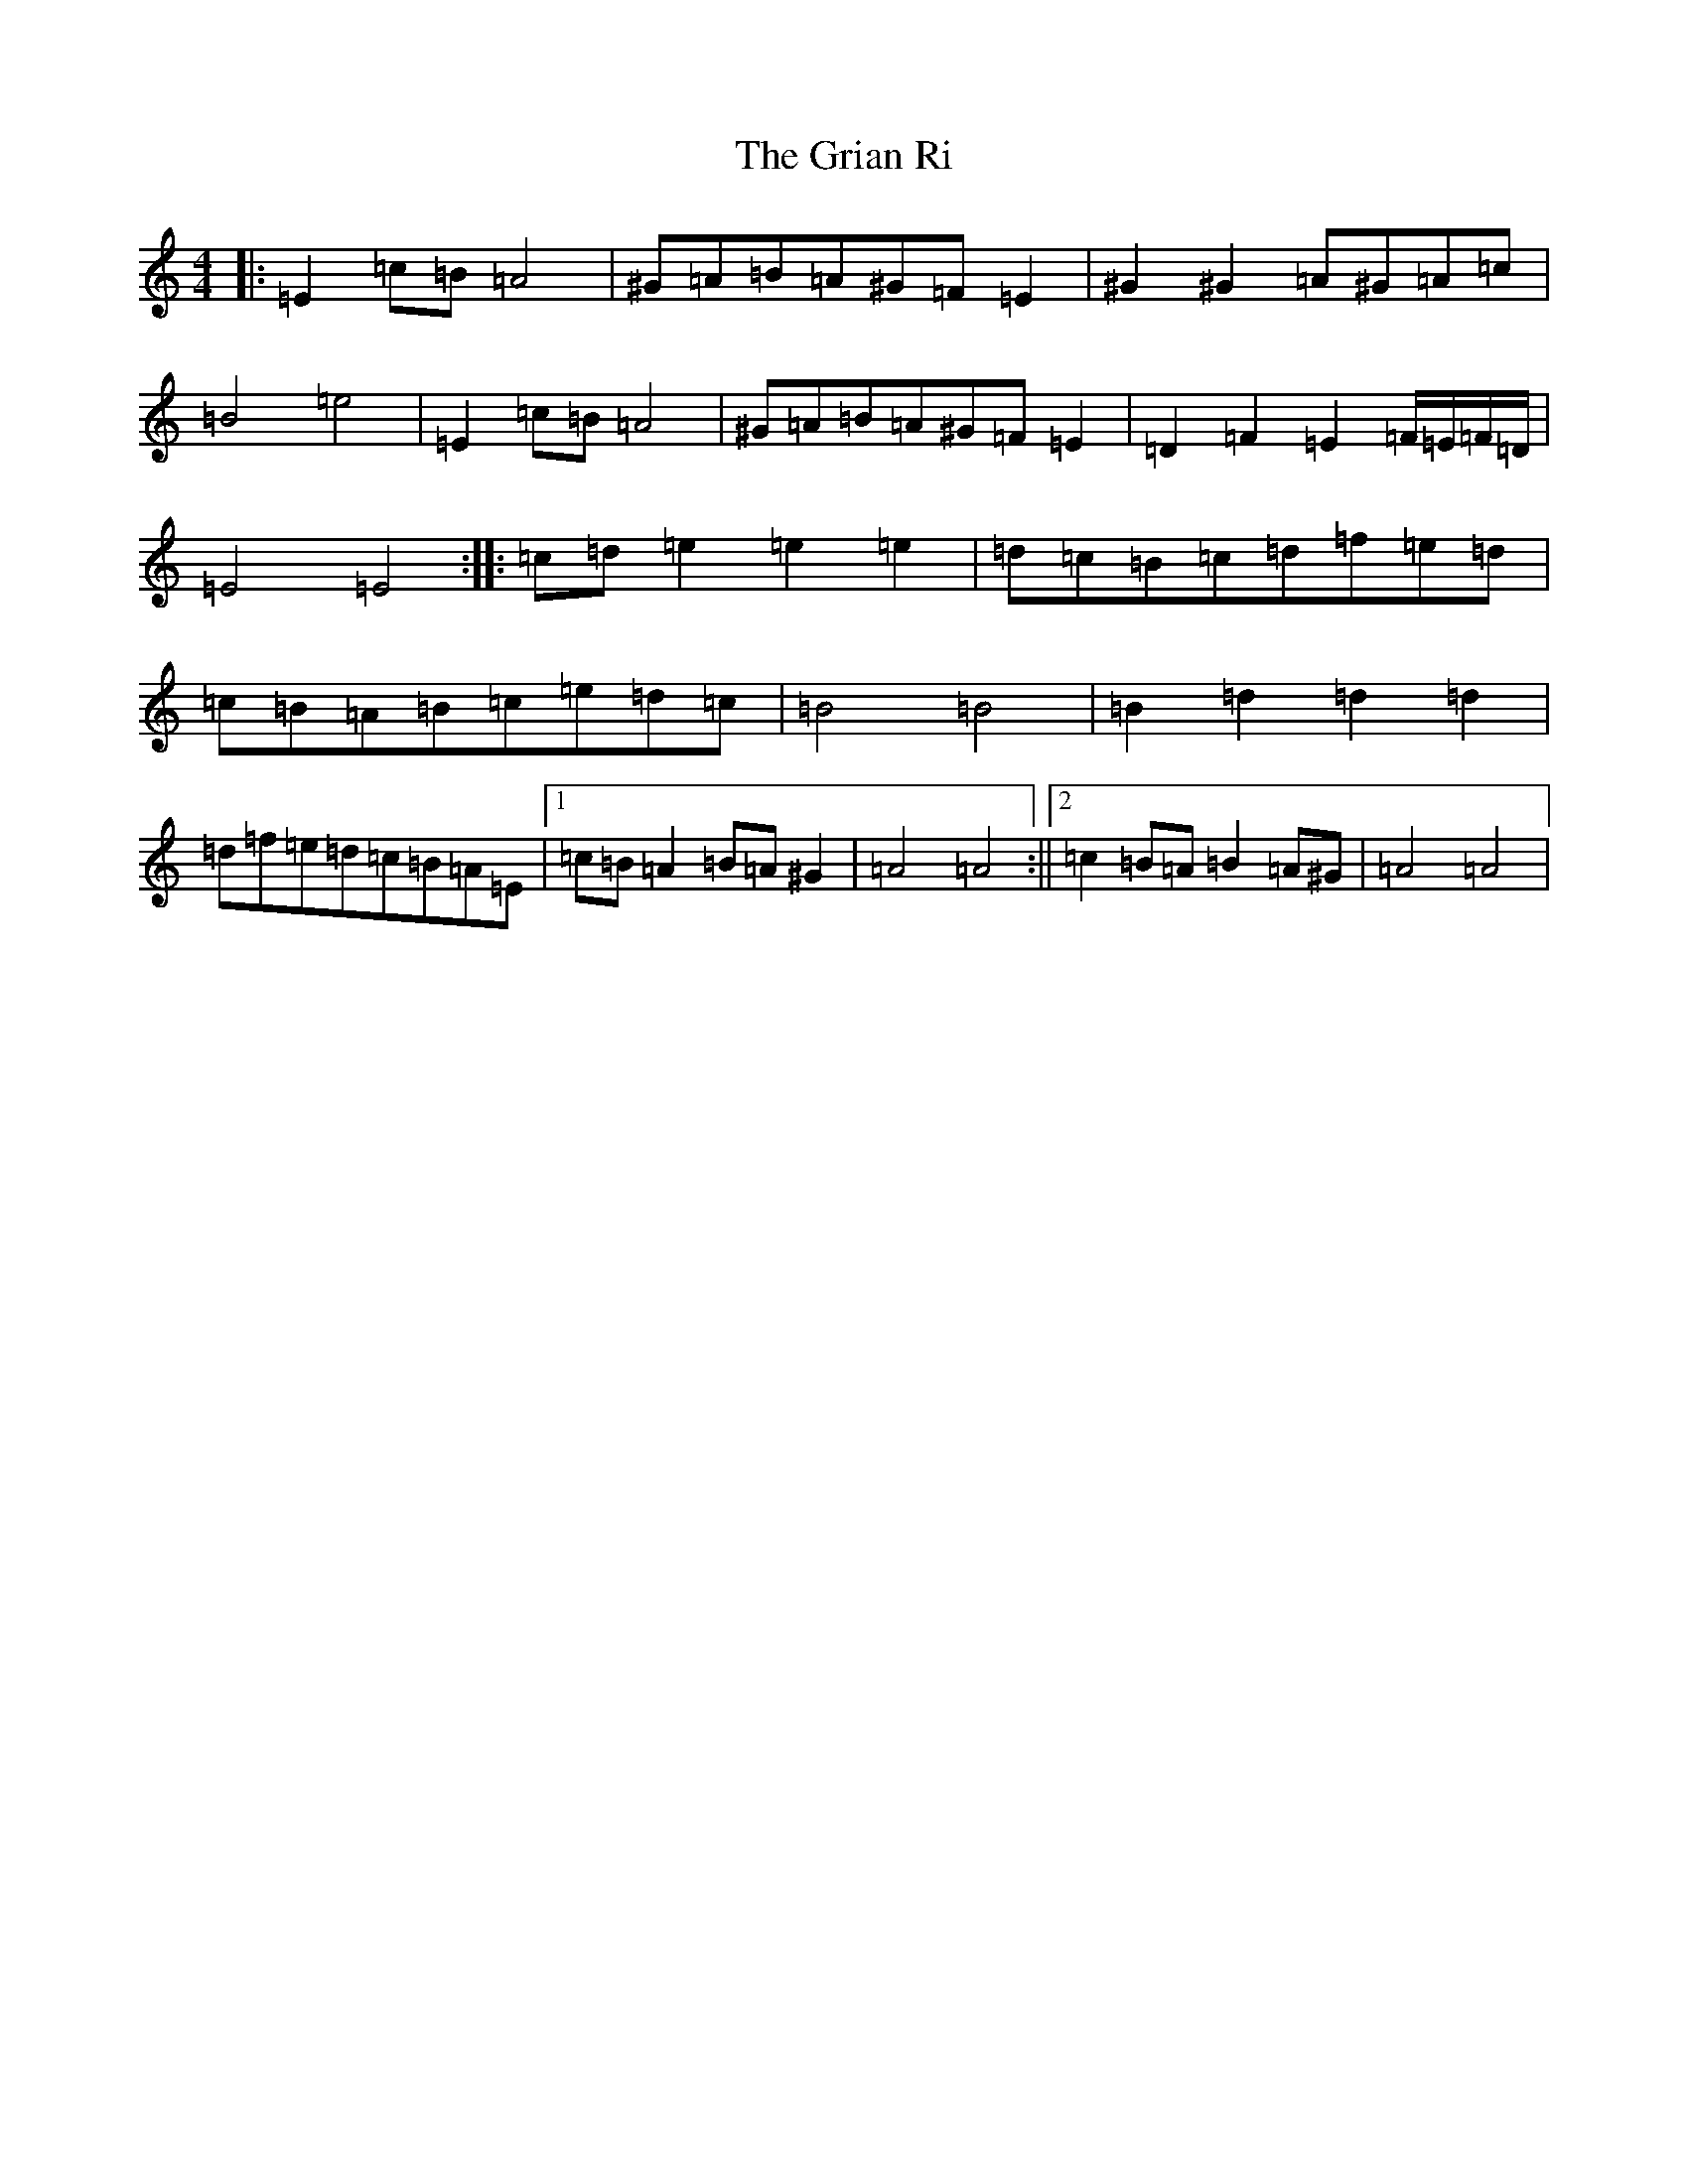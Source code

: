 X: 19194
T: Grian Ri, The
S: https://thesession.org/tunes/3417#setting3417
Z: D Major
R: reel
M: 4/4
L: 1/8
K: C Major
|:=E2=c=B=A4|^G=A=B=A^G=F=E2|^G2^G2=A^G=A=c|=B4=e4|=E2=c=B=A4|^G=A=B=A^G=F=E2|=D2=F2=E2=F/2=E/2=F/2=D/2|=E4=E4:||:=c=d=e2=e2=e2|=d=c=B=c=d=f=e=d|=c=B=A=B=c=e=d=c|=B4=B4|=B2=d2=d2=d2|=d=f=e=d=c=B=A=E|1=c=B=A2=B=A^G2|=A4=A4:||2=c2=B=A=B2=A^G|=A4=A4|